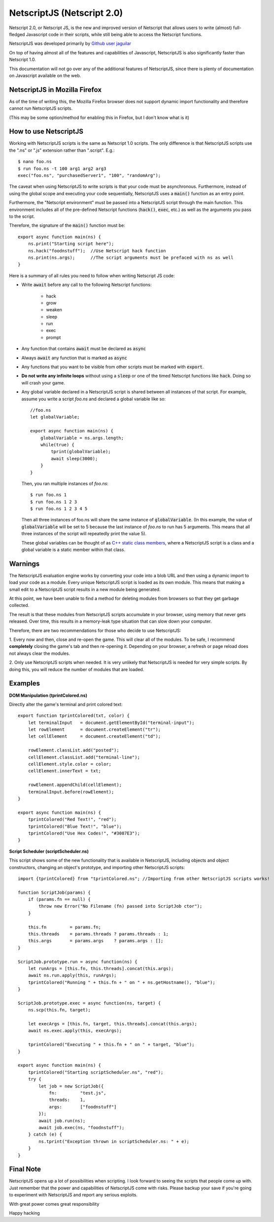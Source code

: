NetscriptJS (Netscript 2.0)
===========================
Netscript 2.0, or Netscript JS, is the new and improved version of Netscript that
allows users to write (almost) full-fledged Javascript code in their scripts, while
still being able to access the Netscript functions.

NetscriptJS was developed primarily by `Github user jaguilar <https://github.com/jaguilar>`_

On top of having almost all of the features and capabilities of Javascript, NetscriptJS is also
significantly faster than Netscript 1.0.

This documentation will not go over any of the additional features of NetscriptJS, since
there is plenty of documentation on Javascript available on the web.

NetscriptJS in Mozilla Firefox
------------------------------
As of the time of writing this, the Mozilla Firefox browser does not support
dynamic import functionality and therefore cannot run NetscriptJS scripts.

(This may be some option/method for enabling this in Firefox, but I don't know
what is it)

How to use NetscriptJS
----------------------
Working with NetscriptJS scripts is the same as Netscript 1.0 scripts. The only difference
is that NetscriptJS scripts use the ".ns" or ".js" extension rather than ".script". E.g.::

    $ nano foo.ns
    $ run foo.ns -t 100 arg1 arg2 arg3
    exec("foo.ns", "purchasedServer1", "100", "randomArg");

The caveat when using NetscriptJS to write scripts is that your code must be
asynchronous. Furthermore, instead of using the global scope and executing your code
sequentially, NetscriptJS uses a :code:`main()` function as an entry point.

Furthermore, the "Netscript environment" must be passed into a NetscriptJS script through
the main function. This environment includes all of the pre-defined Netscript functions
(:code:`hack()`, :code:`exec`, etc.) as well as the arguments you pass to the script.

Therefore, the signature of the :code:`main()` function must be::

    export async function main(ns) {
        ns.print("Starting script here");
        ns.hack("foodnstuff");  //Use Netscript hack function 
        ns.print(ns.args);      //The script arguments must be prefaced with ns as well
    }

Here is a summary of all rules you need to follow when writing Netscript JS code:

* Write :code:`await` before any call to the following Netscript functions:

    * hack
    * grow
    * weaken
    * sleep
    * run
    * exec
    * prompt

* Any function that contains :code:`await` must be declared as :code:`async`

* Always :code:`await` any function that is marked as :code:`async`

* Any functions that you want to be visible from other scripts must be marked with :code:`export`.

* **Do not write any infinite loops** without using a :code:`sleep` or one of the timed Netscript functions like :code:`hack`. Doing so will crash your game.

* Any global variable declared in a NetscriptJS script is shared between all instances of that
  script. For example, assume you write a script *foo.ns* and declared a global variable like so::

      //foo.ns
      let globalVariable;

      export async function main(ns) {
          globalVariable = ns.args.length;
          while(true) {
              tprint(globalVariable);
              await sleep(3000);
          }
      }

  Then, you ran multiple instances of *foo.ns*::

      $ run foo.ns 1
      $ run foo.ns 1 2 3
      $ run foo.ns 1 2 3 4 5

  Then all three instances of foo.ns will share the same instance of :code:`globalVariable`.
  (In this example, the value of :code:`globalVariable` will be set to 5 because the
  last instance of *foo.ns* to run has 5 arguments. This means that all three instances of
  the script will repeatedly print the value 5).

  These global variables can be thought of as `C++ static class members <https://www.tutorialspoint.com/cplusplus/cpp_static_members.htm>`_,
  where a NetscriptJS script is a class and a global variable is a static member within that class.

Warnings
--------
The NetscriptJS evaluation engine works by converting your code into a blob URL and then
using a dynamic import to load your code as a module. Every unique NetscriptJS script
is loaded as its own module. This means that
making a small edit to a NetscriptJS script results in a new module being generated.

At this point, we have been unable to find a method for deleting modules from browsers so that
they get garbage collected.

The result is that these modules from NetscriptJS scripts accumulate in your browser,
using memory that never gets released. Over time, this results in a memory-leak type
situation that can slow down your computer.

Therefore, there are two recommendations for those who decide to use NetscriptJS:

1. Every now and then, close and re-open the game. This will clear all of the modules.
To be safe, I recommend **completely** closing the game's tab and then re-opening it.
Depending on your browser, a refresh or page reload does not always clear the modules.

2. Only use NetscriptJS scripts when needed. It is very unlikely that NetscriptJS
is needed for very simple scripts. By doing this, you will reduce the number of modules
that are loaded.

Examples
--------

**DOM Manipulation (tprintColored.ns)**

Directly alter the game's terminal and print colored text::

    export function tprintColored(txt, color) {
        let terminalInput   = document.getElementById("terminal-input");
        let rowElement      = document.createElement("tr");
        let cellElement     = document.createElement("td");

        rowElement.classList.add("posted");
        cellElement.classList.add("terminal-line");
        cellElement.style.color = color;
        cellElement.innerText = txt;

        rowElement.appendChild(cellElement);
        terminalInput.before(rowElement);
    }

    export async function main(ns) {
        tprintColored("Red Text!", "red");
        tprintColored("Blue Text!", "blue");
        tprintColored("Use Hex Codes!", "#3087E3");
    }

**Script Scheduler (scriptScheduler.ns)**

This script shows some of the new functionality that is available in NetscriptJS,
including objects and object constructors, changing an object's prototype, and
importing other NetscriptJS scripts::

    import {tprintColored} from "tprintColored.ns"; //Importing from other NetscriptJS scripts works!

    function ScriptJob(params) {
        if (params.fn == null) {
            throw new Error("No Filename (fn) passed into ScriptJob ctor");
        }

        this.fn         = params.fn;
        this.threads    = params.threads ? params.threads : 1;
        this.args       = params.args    ? params.args : [];
    }

    ScriptJob.prototype.run = async function(ns) {
        let runArgs = [this.fn, this.threads].concat(this.args);
        await ns.run.apply(this, runArgs);
        tprintColored("Running " + this.fn + " on " + ns.getHostname(), "blue");
    }

    ScriptJob.prototype.exec = async function(ns, target) {
        ns.scp(this.fn, target);

        let execArgs = [this.fn, target, this.threads].concat(this.args);
        await ns.exec.apply(this, execArgs);

        tprintColored("Executing " + this.fn + " on " + target, "blue");
    }

    export async function main(ns) {
        tprintColored("Starting scriptScheduler.ns", "red");
        try {
            let job = new ScriptJob({
                fn:         "test.js",
                threads:    1,
                args:       ["foodnstuff"]
            });
            await job.run(ns);
            await job.exec(ns, "foodnstuff");
        } catch (e) {
            ns.tprint("Exception thrown in scriptScheduler.ns: " + e);
        }
    }

Final Note
----------
NetscriptJS opens up a lot of possibilities when scripting. I look forward to seeing
the scripts that people come up with. Just remember that the power and capabilities of
NetscriptJS come with risks. Please backup your save if you're going to experiment with
NetscriptJS and report any serious exploits.

With great power comes great responsibility

Happy hacking
